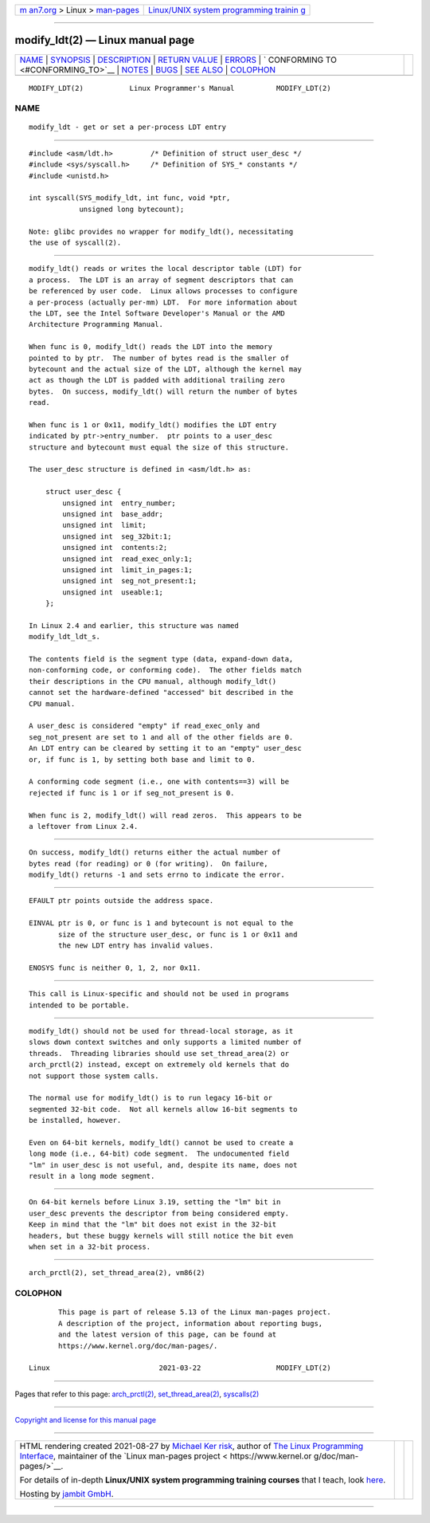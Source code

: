 .. container:: page-top

.. container:: nav-bar

   +----------------------------------+----------------------------------+
   | `m                               | `Linux/UNIX system programming   |
   | an7.org <../../../index.html>`__ | trainin                          |
   | > Linux >                        | g <http://man7.org/training/>`__ |
   | `man-pages <../index.html>`__    |                                  |
   +----------------------------------+----------------------------------+

--------------

modify_ldt(2) — Linux manual page
=================================

+-----------------------------------+-----------------------------------+
| `NAME <#NAME>`__ \|               |                                   |
| `SYNOPSIS <#SYNOPSIS>`__ \|       |                                   |
| `DESCRIPTION <#DESCRIPTION>`__ \| |                                   |
| `RETURN VALUE <#RETURN_VALUE>`__  |                                   |
| \| `ERRORS <#ERRORS>`__ \|        |                                   |
| `                                 |                                   |
| CONFORMING TO <#CONFORMING_TO>`__ |                                   |
| \| `NOTES <#NOTES>`__ \|          |                                   |
| `BUGS <#BUGS>`__ \|               |                                   |
| `SEE ALSO <#SEE_ALSO>`__ \|       |                                   |
| `COLOPHON <#COLOPHON>`__          |                                   |
+-----------------------------------+-----------------------------------+
| .. container:: man-search-box     |                                   |
+-----------------------------------+-----------------------------------+

::

   MODIFY_LDT(2)           Linux Programmer's Manual          MODIFY_LDT(2)

NAME
-------------------------------------------------

::

          modify_ldt - get or set a per-process LDT entry


---------------------------------------------------------

::

          #include <asm/ldt.h>         /* Definition of struct user_desc */
          #include <sys/syscall.h>     /* Definition of SYS_* constants */
          #include <unistd.h>

          int syscall(SYS_modify_ldt, int func, void *ptr,
                      unsigned long bytecount);

          Note: glibc provides no wrapper for modify_ldt(), necessitating
          the use of syscall(2).


---------------------------------------------------------------

::

          modify_ldt() reads or writes the local descriptor table (LDT) for
          a process.  The LDT is an array of segment descriptors that can
          be referenced by user code.  Linux allows processes to configure
          a per-process (actually per-mm) LDT.  For more information about
          the LDT, see the Intel Software Developer's Manual or the AMD
          Architecture Programming Manual.

          When func is 0, modify_ldt() reads the LDT into the memory
          pointed to by ptr.  The number of bytes read is the smaller of
          bytecount and the actual size of the LDT, although the kernel may
          act as though the LDT is padded with additional trailing zero
          bytes.  On success, modify_ldt() will return the number of bytes
          read.

          When func is 1 or 0x11, modify_ldt() modifies the LDT entry
          indicated by ptr->entry_number.  ptr points to a user_desc
          structure and bytecount must equal the size of this structure.

          The user_desc structure is defined in <asm/ldt.h> as:

              struct user_desc {
                  unsigned int  entry_number;
                  unsigned int  base_addr;
                  unsigned int  limit;
                  unsigned int  seg_32bit:1;
                  unsigned int  contents:2;
                  unsigned int  read_exec_only:1;
                  unsigned int  limit_in_pages:1;
                  unsigned int  seg_not_present:1;
                  unsigned int  useable:1;
              };

          In Linux 2.4 and earlier, this structure was named
          modify_ldt_ldt_s.

          The contents field is the segment type (data, expand-down data,
          non-conforming code, or conforming code).  The other fields match
          their descriptions in the CPU manual, although modify_ldt()
          cannot set the hardware-defined "accessed" bit described in the
          CPU manual.

          A user_desc is considered "empty" if read_exec_only and
          seg_not_present are set to 1 and all of the other fields are 0.
          An LDT entry can be cleared by setting it to an "empty" user_desc
          or, if func is 1, by setting both base and limit to 0.

          A conforming code segment (i.e., one with contents==3) will be
          rejected if func is 1 or if seg_not_present is 0.

          When func is 2, modify_ldt() will read zeros.  This appears to be
          a leftover from Linux 2.4.


-----------------------------------------------------------------

::

          On success, modify_ldt() returns either the actual number of
          bytes read (for reading) or 0 (for writing).  On failure,
          modify_ldt() returns -1 and sets errno to indicate the error.


-----------------------------------------------------

::

          EFAULT ptr points outside the address space.

          EINVAL ptr is 0, or func is 1 and bytecount is not equal to the
                 size of the structure user_desc, or func is 1 or 0x11 and
                 the new LDT entry has invalid values.

          ENOSYS func is neither 0, 1, 2, nor 0x11.


-------------------------------------------------------------------

::

          This call is Linux-specific and should not be used in programs
          intended to be portable.


---------------------------------------------------

::

          modify_ldt() should not be used for thread-local storage, as it
          slows down context switches and only supports a limited number of
          threads.  Threading libraries should use set_thread_area(2) or
          arch_prctl(2) instead, except on extremely old kernels that do
          not support those system calls.

          The normal use for modify_ldt() is to run legacy 16-bit or
          segmented 32-bit code.  Not all kernels allow 16-bit segments to
          be installed, however.

          Even on 64-bit kernels, modify_ldt() cannot be used to create a
          long mode (i.e., 64-bit) code segment.  The undocumented field
          "lm" in user_desc is not useful, and, despite its name, does not
          result in a long mode segment.


-------------------------------------------------

::

          On 64-bit kernels before Linux 3.19, setting the "lm" bit in
          user_desc prevents the descriptor from being considered empty.
          Keep in mind that the "lm" bit does not exist in the 32-bit
          headers, but these buggy kernels will still notice the bit even
          when set in a 32-bit process.


---------------------------------------------------------

::

          arch_prctl(2), set_thread_area(2), vm86(2)

COLOPHON
---------------------------------------------------------

::

          This page is part of release 5.13 of the Linux man-pages project.
          A description of the project, information about reporting bugs,
          and the latest version of this page, can be found at
          https://www.kernel.org/doc/man-pages/.

   Linux                          2021-03-22                  MODIFY_LDT(2)

--------------

Pages that refer to this page:
`arch_prctl(2) <../man2/arch_prctl.2.html>`__, 
`set_thread_area(2) <../man2/set_thread_area.2.html>`__, 
`syscalls(2) <../man2/syscalls.2.html>`__

--------------

`Copyright and license for this manual
page <../man2/modify_ldt.2.license.html>`__

--------------

.. container:: footer

   +-----------------------+-----------------------+-----------------------+
   | HTML rendering        |                       | |Cover of TLPI|       |
   | created 2021-08-27 by |                       |                       |
   | `Michael              |                       |                       |
   | Ker                   |                       |                       |
   | risk <https://man7.or |                       |                       |
   | g/mtk/index.html>`__, |                       |                       |
   | author of `The Linux  |                       |                       |
   | Programming           |                       |                       |
   | Interface <https:     |                       |                       |
   | //man7.org/tlpi/>`__, |                       |                       |
   | maintainer of the     |                       |                       |
   | `Linux man-pages      |                       |                       |
   | project <             |                       |                       |
   | https://www.kernel.or |                       |                       |
   | g/doc/man-pages/>`__. |                       |                       |
   |                       |                       |                       |
   | For details of        |                       |                       |
   | in-depth **Linux/UNIX |                       |                       |
   | system programming    |                       |                       |
   | training courses**    |                       |                       |
   | that I teach, look    |                       |                       |
   | `here <https://ma     |                       |                       |
   | n7.org/training/>`__. |                       |                       |
   |                       |                       |                       |
   | Hosting by `jambit    |                       |                       |
   | GmbH                  |                       |                       |
   | <https://www.jambit.c |                       |                       |
   | om/index_en.html>`__. |                       |                       |
   +-----------------------+-----------------------+-----------------------+

--------------

.. container:: statcounter

   |Web Analytics Made Easy - StatCounter|

.. |Cover of TLPI| image:: https://man7.org/tlpi/cover/TLPI-front-cover-vsmall.png
   :target: https://man7.org/tlpi/
.. |Web Analytics Made Easy - StatCounter| image:: https://c.statcounter.com/7422636/0/9b6714ff/1/
   :class: statcounter
   :target: https://statcounter.com/
